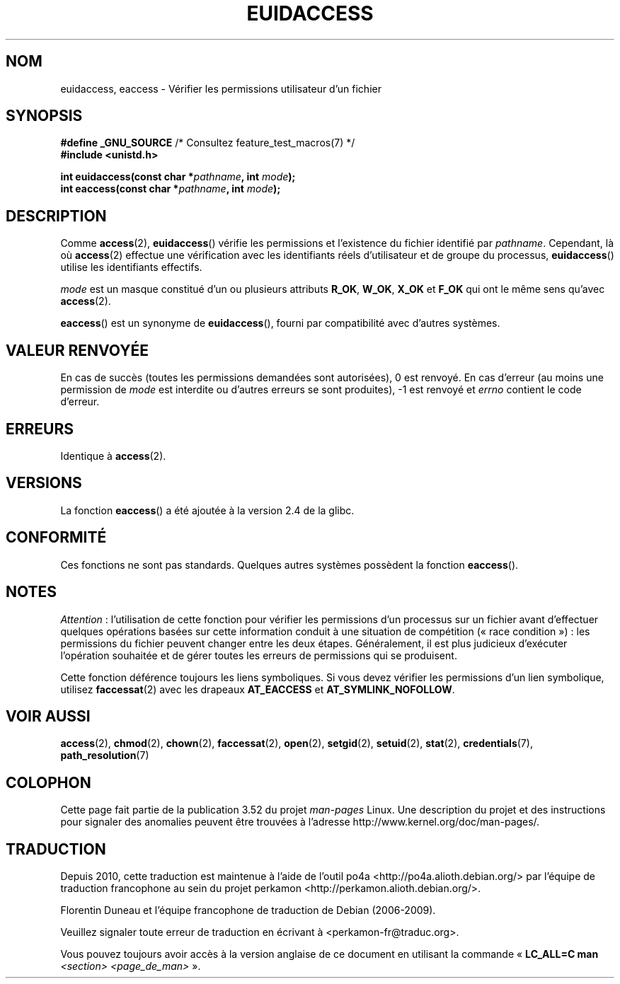 .\" Copyright (C) 2007 Michael Kerrisk <mtk.manpages@gmail.com>
.\"
.\" %%%LICENSE_START(VERBATIM)
.\" Permission is granted to make and distribute verbatim copies of this
.\" manual provided the copyright notice and this permission notice are
.\" preserved on all copies.
.\"
.\" Permission is granted to copy and distribute modified versions of this
.\" manual under the conditions for verbatim copying, provided that the
.\" entire resulting derived work is distributed under the terms of a
.\" permission notice identical to this one.
.\"
.\" Since the Linux kernel and libraries are constantly changing, this
.\" manual page may be incorrect or out-of-date.  The author(s) assume no
.\" responsibility for errors or omissions, or for damages resulting from
.\" the use of the information contained herein.  The author(s) may not
.\" have taken the same level of care in the production of this manual,
.\" which is licensed free of charge, as they might when working
.\" professionally.
.\"
.\" Formatted or processed versions of this manual, if unaccompanied by
.\" the source, must acknowledge the copyright and authors of this work.
.\" %%%LICENSE_END
.\"
.\"*******************************************************************
.\"
.\" This file was generated with po4a. Translate the source file.
.\"
.\"*******************************************************************
.TH EUIDACCESS 3 "1er novembre 2010" "" "Manuel du programmeur Linux"
.SH NOM
euidaccess, eaccess \- Vérifier les permissions utilisateur d'un fichier
.SH SYNOPSIS
.nf
\fB#define _GNU_SOURCE\fP             /* Consultez feature_test_macros(7) */
\fB#include <unistd.h>\fP
.sp
\fBint euidaccess(const char *\fP\fIpathname\fP\fB, int \fP\fImode\fP\fB);\fP
\fBint eaccess(const char *\fP\fIpathname\fP\fB, int \fP\fImode\fP\fB);\fP
.fi
.SH DESCRIPTION
Comme \fBaccess\fP(2), \fBeuidaccess\fP() vérifie les permissions et l'existence
du fichier identifié par \fIpathname\fP. Cependant, là où \fBaccess\fP(2) effectue
une vérification avec les identifiants réels d'utilisateur et de groupe du
processus, \fBeuidaccess\fP() utilise les identifiants effectifs.

\fImode\fP est un masque constitué d'un ou plusieurs attributs \fBR_OK\fP,
\fBW_OK\fP, \fBX_OK\fP et \fBF_OK\fP qui ont le même sens qu'avec \fBaccess\fP(2).

\fBeaccess\fP() est un synonyme de \fBeuidaccess\fP(), fourni par compatibilité
avec d'autres systèmes.
.SH "VALEUR RENVOYÉE"
En cas de succès (toutes les permissions demandées sont autorisées), 0 est
renvoyé. En cas d'erreur (au moins une permission de \fImode\fP est interdite
ou d'autres erreurs se sont produites), \-1 est renvoyé et \fIerrno\fP contient
le code d'erreur.
.SH ERREURS
Identique à \fBaccess\fP(2).
.SH VERSIONS
La fonction \fBeaccess\fP() a été ajoutée à la version 2.4 de la glibc.
.SH CONFORMITÉ
.\" e.g., FreeBSD 6.1.
Ces fonctions ne sont pas standards. Quelques autres systèmes possèdent la
fonction \fBeaccess\fP().
.SH NOTES
\fIAttention\fP\ : l'utilisation de cette fonction pour vérifier les permissions
d'un processus sur un fichier avant d'effectuer quelques opérations basées
sur cette information conduit à une situation de compétition («\ race
condition\ »)\ : les permissions du fichier peuvent changer entre les deux
étapes. Généralement, il est plus judicieux d'exécuter l'opération souhaitée
et de gérer toutes les erreurs de permissions qui se produisent.

Cette fonction déférence toujours les liens symboliques. Si vous devez
vérifier les permissions d'un lien symbolique, utilisez \fBfaccessat\fP(2) avec
les drapeaux \fBAT_EACCESS\fP et \fBAT_SYMLINK_NOFOLLOW\fP.
.SH "VOIR AUSSI"
\fBaccess\fP(2), \fBchmod\fP(2), \fBchown\fP(2), \fBfaccessat\fP(2), \fBopen\fP(2),
\fBsetgid\fP(2), \fBsetuid\fP(2), \fBstat\fP(2), \fBcredentials\fP(7),
\fBpath_resolution\fP(7)
.SH COLOPHON
Cette page fait partie de la publication 3.52 du projet \fIman\-pages\fP
Linux. Une description du projet et des instructions pour signaler des
anomalies peuvent être trouvées à l'adresse
\%http://www.kernel.org/doc/man\-pages/.
.SH TRADUCTION
Depuis 2010, cette traduction est maintenue à l'aide de l'outil
po4a <http://po4a.alioth.debian.org/> par l'équipe de
traduction francophone au sein du projet perkamon
<http://perkamon.alioth.debian.org/>.
.PP
Florentin Duneau et l'équipe francophone de traduction de Debian\ (2006-2009).
.PP
Veuillez signaler toute erreur de traduction en écrivant à
<perkamon\-fr@traduc.org>.
.PP
Vous pouvez toujours avoir accès à la version anglaise de ce document en
utilisant la commande
«\ \fBLC_ALL=C\ man\fR \fI<section>\fR\ \fI<page_de_man>\fR\ ».
